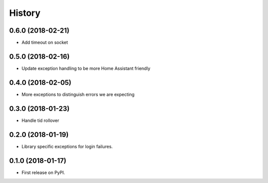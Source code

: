 =======
History
=======

0.6.0 (2018-02-21)
------------------

* Add timeout on socket

0.5.0 (2018-02-16)
------------------

* Update exception handling to be more Home Assistant friendly

0.4.0 (2018-02-05)
------------------

* More exceptions to distinguish errors we are expecting

0.3.0 (2018-01-23)
------------------

* Handle tid rollover

0.2.0 (2018-01-19)
------------------

* Library specific exceptions for login failures.

0.1.0 (2018-01-17)
------------------

* First release on PyPI.
